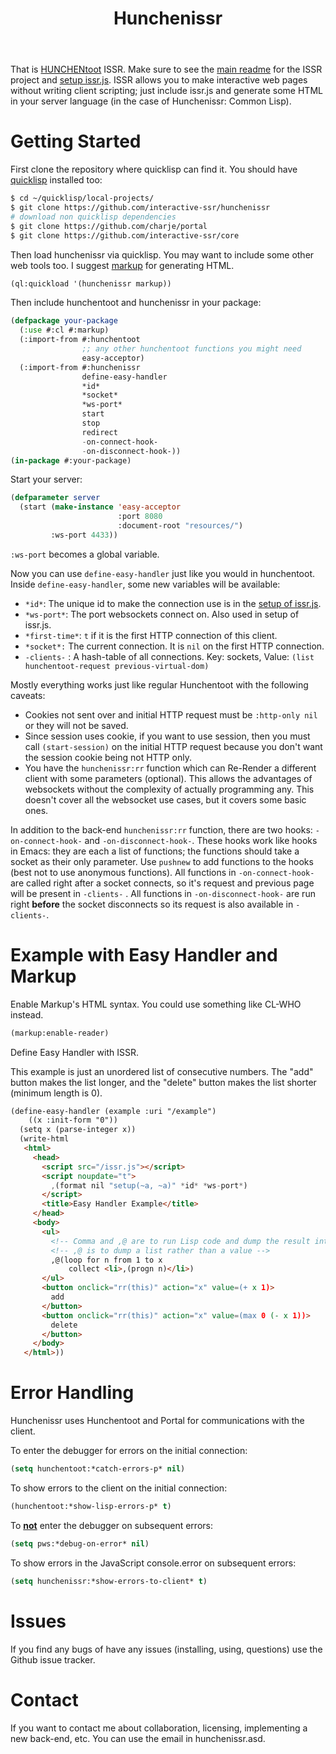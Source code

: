#+title: Hunchenissr
That is [[https://edicl.github.io/hunchentoot/][HUNCHENtoot]] ISSR. Make sure to see the [[https://github.com/interactive-ssr/client/blob/master/main.org][main readme]] for the ISSR project and [[https://github.com/interactive-ssr/client/blob/master/getting-started.org][setup issr.js]]. ISSR allows you to make interactive web pages without writing client scripting; just include issr.js and generate some HTML in your server language (in the case of Hunchenissr: Common Lisp).

* Getting Started
First clone the repository where quicklisp can find it. You should have [[https://www.quicklisp.org/beta/][quicklisp]] installed too:
#+BEGIN_SRC sh
  $ cd ~/quicklisp/local-projects/
  $ git clone https://github.com/interactive-ssr/hunchenissr
  # download non quicklisp dependencies
  $ git clone https://github.com/charje/portal
  $ git clone https://github.com/interactive-ssr/core
#+END_SRC
Then load hunchenissr via quicklisp. You may want to include some other web tools too. I suggest [[https://github.com/moderninterpreters/markup][markup]] for generating HTML.
#+BEGIN_SRC lisp
(ql:quickload '(hunchenissr markup))
#+END_SRC
Then include hunchentoot and hunchenissr in your package:
#+BEGIN_SRC lisp
  (defpackage your-package
    (:use #:cl #:markup)
    (:import-from #:hunchentoot
                  ;; any other hunchentoot functions you might need
                  easy-acceptor)
    (:import-from #:hunchenissr
                  define-easy-handler
                  *id*
                  *socket*
                  *ws-port*
                  start
                  stop
                  redirect
                  -on-connect-hook-
                  -on-disconnect-hook-))
  (in-package #:your-package)
#+END_SRC
Start your server:
#+BEGIN_SRC lisp
  (defparameter server
    (start (make-instance 'easy-acceptor
                          :port 8080
                          :document-root "resources/")
           :ws-port 4433))
#+END_SRC
~:ws-port~ becomes a global variable.


Now you can use ~define-easy-handler~ just like you would in hunchentoot. Inside ~define-easy-handler~, some new variables will be available:
- ~*id*~: The unique id to make the connection use is in the [[https://github.com/interactive-ssr/js/blob/master/getting-started.org#3][setup of issr.js]].
- ~*ws-port*~: The port websockets connect on. Also used in setup of issr.js.
- ~*first-time*~: ~t~ if it is the first HTTP connection of this client.
- ~*socket*:~ The current connection. It is ~nil~ on the first HTTP connection.
- ~-clients-~ : A hash-table of all connections. Key: sockets, Value: ~(list hunchentoot-request previous-virtual-dom)~

Mostly everything works just like regular Hunchentoot with the following caveats:
- Cookies not sent over and initial HTTP request must be ~:http-only nil~ or they will not be saved.
- Since session uses cookie, if you want to use session, then you must call ~(start-session)~ on the initial HTTP request because you don't want the session cookie being not HTTP only.
- You have the ~hunchenissr:rr~ function which can Re-Render a different client with some parameters (optional). This allows the advantages of websockets without the complexity of actually programming any. This doesn't cover all the websocket use cases, but it covers some basic ones.

In addition to the back-end ~hunchenissr:rr~ function, there are two hooks: ~-on-connect-hook-~ and ~-on-disconnect-hook-~. These hooks work like hooks in Emacs: they are each a list of functions; the functions should take a socket as their only parameter. Use ~pushnew~ to add functions to the hooks (best not to use anonymous functions). All functions in ~-on-connect-hook-~ are called right after a socket connects, so it's request and previous page will be present in ~-clients-~ . All functions in ~-on-disconnect-hook-~ are run right *before* the socket disconnects so its request is also available in ~-clients-~.

* Example with Easy Handler and Markup
Enable Markup's HTML syntax. You could use something like CL-WHO instead.
#+BEGIN_SRC lisp
  (markup:enable-reader)
#+END_SRC
Define Easy Handler with ISSR.

This example is just an unordered list of consecutive numbers. The "add" button makes the list longer, and the "delete" button makes the list shorter (minimum length is 0).
#+BEGIN_SRC html
    (define-easy-handler (example :uri "/example")
        ((x :init-form "0"))
      (setq x (parse-integer x))
      (write-html
       <html>
         <head>
           <script src="/issr.js"></script>
           <script noupdate="t">
             ,(format nil "setup(~a, ~a)" *id* *ws-port*)
           </script>
           <title>Easy Handler Example</title>
         </head>
         <body>
           <ul>
             <!-- Comma and ,@ are to run Lisp code and dump the result into HTML -->
             <!-- ,@ is to dump a list rather than a value -->
             ,@(loop for n from 1 to x
                 collect <li>,(progn n)</li>)
           </ul>
           <button onclick="rr(this)" action="x" value=(+ x 1)>
             add
           </button>
           <button onclick="rr(this)" action="x" value=(max 0 (- x 1))>
             delete
           </button>
         </body>
       </html>))
#+END_SRC

* Error Handling
Hunchenissr uses Hunchentoot and Portal for communications with the client.


To enter the debugger for errors on the initial connection:
#+BEGIN_SRC lisp
  (setq hunchentoot:*catch-errors-p* nil)
#+END_SRC
To show errors to the client on the initial connection:
#+BEGIN_SRC lisp
  (hunchentoot:*show-lisp-errors-p* t)
#+END_SRC
To _*not*_ enter the debugger on subsequent errors:
#+BEGIN_SRC lisp
  (setq pws:*debug-on-error* nil)
#+END_SRC
To show errors in the JavaScript console.error on subsequent errors:
#+BEGIN_SRC lisp
  (setq hunchenissr:*show-errors-to-client* t)
#+END_SRC
* Issues
If you find any bugs of have any issues (installing, using, questions) use the Github issue tracker.
* Contact
If you want to contact me about collaboration, licensing, implementing a new back-end, etc. You can use the email in hunchenissr.asd.
